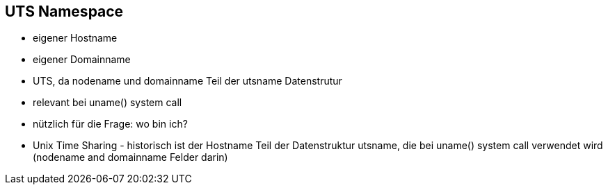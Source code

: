 == UTS Namespace

* eigener Hostname
* eigener Domainname
* UTS, da nodename und domainname Teil der utsname Datenstrutur
* relevant bei uname() system call
* nützlich für die Frage: wo bin ich?

[.notes]
--
* Unix Time Sharing - historisch ist der Hostname Teil der Datenstruktur utsname, die bei uname() system call verwendet wird (nodename and domainname Felder darin)
--